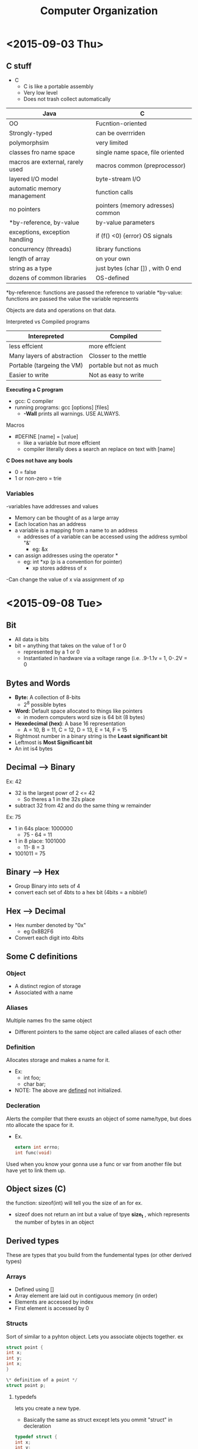 #+TITLE: Computer Organization

* <2015-09-03 Thu>
** C stuff
- C
  - C is like a portable assembly
  - Very low level
  - Does not trash collect automatically
| Java                             | C                                 |
|----------------------------------+-----------------------------------|
| OO                               | Fucntion-oriented                 |
| Strongly-typed                   | can be overrriden                 |
| polymorphsim                     | very limited                      |
| classes fro name space           | single name space, file oriented  |
| macros are external, rarely used | macros common (preprocessor)      |
| layered I/O model                | byte-stream I/O                   |
| automatic memory management      | function calls                    |
| no pointers                      | pointers (memory adresses) common |
| *by-reference, by-value          | by-value parameters               |
| exceptions, exception handling   | if (f() <0) {error} OS signals    |
| concurrency (threads)            | library functions                 |
| length of array                  | on your own                       |
| string as a type                 | just bytes (char []) , with 0 end |
| dozens of common libraries       | OS-defined                        |

*by-reference: functions are passed the reference to variable
*by-value: functions are passed the value the variable represents

Objects are data and operations on that data.

Interpreted vs Compiled programs 

| Interepreted               | Compiled                 |
|----------------------------+--------------------------|
| less effcient              | more effcient            |
| Many layers of abstraction | Closser to the mettle    |
| Portable (targeing the VM) | portable but not as much |
| Easier to write            | Not as easy to write     |

*Executing a C program*
- gcc: C compiler
- running programs: gcc [options] [files]
  - *-Wall* prints all warnings. USE ALWAYS.

Macros
- #DEFINE [name] = [value]
  - like a variable but more effcient
  - compiler literally does a search an replace on text with [name]

*C Does not have any bools*
- 0 = false
- 1 or non-zero  = trie

*** Variables
-variables have addresses and values
- Memory can be thought of as a large array
- Each location has an address
- a variable is a mapping from a name to an address
  - addresses of a variable can be accessed using the address symbol "&'
    - eg: &x
- can assign addresses using the operator *
  - eg: int *xp (p is a convention for pointer)
    -  xp stores address of x
-Can change the value of x via assignment of xp
* <2015-09-08 Tue>
** Bit
- All data is bits
- bit = anything that takes on the value of 1 or 0
  - represented by a 1 or 0
  - Instantiated in hardware via a voltage range (i.e. .9-1.1v = 1, 0-.2V = 0
** Bytes and Words
- *Byte:* A collection of 8-bits
  - 2^8 possible bytes
- *Word:* Default space allocated to things like pointers
  - in modern computers word size is 64 bit (8 bytes) 
- *Hexedecimal (hex)*: A base 16 representation
  - A = 10, B = 11, C = 12, D = 13, E = 14, F = 15
- Rightmost number in a binary string is the *Least significant bit*
- Leftmost is *Most Significant bit*
- An int is4 bytes

** Decimal --> Binary
 Ex: 42
- 32 is the largest powr of 2 <= 42
  - So theres a 1 in the 32s place
- subtract 32 from 42 and do the same thing w remainder

Ex: 75
- 1 in 64s place: 1000000
  - 75 - 64 = 11
- 1 in 8 place: 1001000
  - 11- 8 = 3
- 1001011 = 75

** Binary --> Hex
- Group Binary into sets of 4
- convert each set of 4bts to a hex bit (4bits = a nibble!)
  
** Hex --> Decimal
- Hex number denoted by "0x"
  -  eg 0x8B2F6
- Convert each digit into 4bits

** Some C definitions
*** *Object*
- A distinct region of storage
- Associated with a name
*** *Aliases*
Multiple names fro the same object
- Different pointers to the same object are called aliases of each other
*** *Definition*
Allocates storage and makes a name for it.
- Ex:
  - int foo;
  - char bar; 
- NOTE: The above are _defined_ not initialized.
*** *Decleration*
Alerts the compiler that there exusts an object of some name/type, but does nto allocate the space for it.
- Ex.
  #+BEGIN_SRC c
extern int errno;
int func(void)
  #+END_SRC
Used when you know your gonna use a func or var from another file but have yet to link them up.
** Object sizes (C)
the function: sizeof(int) will tell you the size of an for ex.
- sizeof does not return an int but a value of tpye *size_t* , which represents the number of bytes in an object
** Derived types
These are types that you build from the fundemental types (or other derived types)
*** *Arrays*
- Defined using []
- Array element are laid out in contiguous memory (in order)
- Elements are accessed by index
- First element is accessed by 0
*** *Structs*
Sort of similar to a pyhton object. Lets you associate objects together.
ex
#+BEGIN_SRC c
struct point {
int x;
int y;
int x;
}

\* definition of a point */
struct point p;
#+END_SRC

**** typedefs
lets you create a new type.
- Basically the same as struct except lets you ommit "struct" in decleration
#+BEGIN_SRC c
typedef struct {
int x;
int y;
} point;


point p;
#+END_SRC 

*** *Unions*
Used when you want different representations of the same data.
#+BEGIN_SRC c
union data {
int intval;
struct {
:w

#+END_SRC
*** Accessing parts of union/structs
We use dot or arrow operator to access diff parts of union/struct
to access the name field in a student struct:
#+BEGIN_SRC c
student jason, *jasonp;

jason.name /*returns name*/
jasonp->name /*also returns name*/
#+END_SRC
* <2015-09-10 Thu>
** Pointer Arithmetic
- Given pointer, P, to something of type T, P + i is identical to &P[i]
  - P = an address, and i some = i.val * i.size. 

Take home: Arrays are closely tied to pointers
** Boolean Algebra
And:
| & | 0 | 1 |
|---+---+---|
| 0 | 0 | 0 |
| 1 | 0 | 1 |

Or
| | | 0 | 1 |
|---+---+---|
| 0 | 0 | 1 |
| 1 | 1 | 1 |

Xor
| ^ | 0 | 1 |
|---+---+---|
| 0 | 0 | 1 |
| 1 | 1 | 0 |

These are _bit-wise_ operations, so they are done on the bit level

 0110
&1011
-----
 0010

** Byte Ordering 

How are bytes within a multi-byte wrd ordered in memorY?
*** Big Endian
Least significant byte has the highest address
*** Little Endian 
x86 ARM, most significant byte  has the lowest address  
* <2015-09-15 Tue>
** Representing integers 
- given n bits, we can represent 2^n values
*** Overflow 
when we have a result that doesnt fit in the n bits we have chosen
- eg. using 4 bits: 0xF + 0x1
  - 0xF = 1111
  - 0x1 = 0001
    - = 10000
** Representing Negative Integers
Three common Encodings
*** Sign and magnitude 
Don't use this because addition and subtraction are v diff from unsigned addition and subtraction
*** Ones compliment 
if integer k is represented by bits b_1 ...b_, then -k is represented by 11...11 - b_1..b_1
- This is equivalent to just flipping the bits in k
  - eg. 011 = 3 --> 100 = -3
- the biggest bit is always the negated AND one is added to it (-2^(n-1) + 1) where n = num of bits
  - 101 --> (-2^2 + 1) + 1 = -2 
  - to representations of 0:
    - 000 = 0
    - 111 = 0
*** Two's Compliment
Very similar to ones compliment 
- Difference: biggest bit is -2^(n-1), not -2^(n-1)  + 1 where n = num of bits
  - 1011 = -2^3 + 2^0 + 2^1 = -5
    - Biggest value = 0111 = 7, smallest value = 1000 = -8
- How to convert positive int to negative:
  - do ones compliment + 1 (flip bits and add 1) 
  - e.g. 0110 --> 1001 + 0001 = 1010 = -6
- Only one 0
-  -1 always = 111111111...11
**** Same implementation of arithmetic operations as unsigned numbers
** Floating point representation
*** Fractional binary numbers
- 5 3/4 = 101.11 --> = 5 + 1/2 + 1/4
- 2 7/8 = 10.111 = 2 + 1/2 + 1/4 + 1/8
**** Limitations
- Can only exactly represent numbers of the form x/(2^k)
  - Other rational numbers have repeating bit representations
*** encodeing
Broken up into threee sections 
                               | s (sign 1, or 0) | exp (unsigned int with a bias) | Frac |
  
* <2015-09-17 Thu>
** Intel x86 Processor
 x86-64, the standard architecture 
** Architecture
Also known as the instruction set architecture (ISA). 
The part of the processor design that one needs to understand machine code
*** Examples
- Intel: x86, IA32, Itanium, x86-64
- ARM: Used in almost all mobile phones 
** Microarchitecture 
Implementation of the architecture.
- e.g. chache size and core frequency.
** Code forms
*** Machine Code
Byte level programs that the processor executes
*** Assembly code
A text representation of machine code.
** Structure
*** Registers
- Certain registers have certain conventions associated with them
 - %rax for ex stores return values calculated by functions.
- registers that start with "e" is the lower 32-bits ofa given register.
- registers that start with "r" are a full 64 bits.
memory on the CPU that is v small, but v fast 
*** Memory
- byte-adressable array
- where the programs are stored.
- Sends data to CPU based on address stored in the [[program counter]]

*** Program counter
A special type of register that points to next instruction to be executed 
in [[memory]] (stores the address)
*** Condition codes
- Stores status information about most recent arithmetic or logical operation
** Assembly characteristics
- integer data of 1 (char), 2 (short), 4(int), or 8(long)
  - pointers are untyped, just addresses.
*** Operations
- Perform arithmetic function on register or memory data 
- Transfers data between memory and register
- Transfer controls
  - if statements, for ex
* <2015-09-22 Tue>
** Assembly Basics
*** Moving data
=movq source, dest= 
- moves a copy of source to a destination register
- source and dest are examples of [[operands]]
NOTE: Cannot move a value from one memory location to another

_Examples_
- =movq $0x4, %rax= --> =temp = 0x;=
- =movq $-147 , %rax)= --> =*p = -147;=
- =movq %rax, %rdx= --> =temp2 =temp1;=
- =movq %rax, (%rdx)= =*p = temp;=
***** Operand types
****** Immediate
constant integer data 
- denoted by prefixed "$"
  - $0x400, $-533
- Encoded by up to 4 bytes
****** Register 
- 16 in all
- eg %rax
- always prefixed byy "%"
****** Memory
- denoted by "()"
- e.g. (%rax) 
- treats whats inside parens register as an address and gets value at that address
*** Instruction suffixes 
Most assembly instructions take instructions
- b (byte: 1 byte)
- e (word: 2 bytes)
- l (long word: 4 bytes)
- q (quad word: 8 bytes)

ex: =movb $-17, %al= 

In general only the specific register or bytes are modified
- NOTE: The exception being "l" which will 0 all the uper bits 
*** Normal memory addressing modes
All these things calculate MEMORY ADDRESSES to be accessed
**** Normal (R) Mem[Re[R]]
- R: register
- Reg[R]: value at R (address)
- Mem[Reg[R]]: value in memory at a address Reg[R]

Equivalent to dereferencing a pointer in C!
**** Displacement D(R) Mem[Reg[R] + D]
- R: specifies start of memory address
- D: Add D to value at R
**** Indexed (R_b, R_i) Mem[Reg[R_b] + Reg[Reg_i]]
 Calculates the memory address to be accessed by adding values stored at R_b and R_i 
- R_b often spcifies a base memory address
- R_i acts as the index
  
 =movq (%rcs, %rdx), %rax=

Good for accessingchar arrays
**** Scaled Index (R_b, R_i, s) Mem[Reg[R_b] + Reg[R_i]* s]
 - s: the scaling factors
 - Must be 1, 2, 4 , 8
 - Allows to iterate through arrays containing vals >= 1 byte
**** Most general form D(R_b, R_i, s) Mem[Reg[R_b] + Reg[R_i]* s + D]
**** Adressing Practice
- 0x8(%rdx) --> 0x8 + 0xf000 --> 0xf008
- (%rdx, %rcx ) --> 0xf000 + 0x0100 --> oxf100
- (%rdx, %rcx, 4) ---> 0xf000 + 4*0x0100 --> 0xf400
** Arithmetic Instructions
*** leaq Src, dest
computes the address at src and stores it at dst

* <2015-09-24 Thu>
** Arithmetic operations
*** ==instruct src,dest
DEST SHOULD ALWAYS COME FIRST
** Condition Codes
*** Single bit registers
**** CF (Carry flag)
set when there's unsigned overflow
**** ZF (zero flag
 if t == 0
**** SF (sign flag)
t < 0
**** OF (overflow flag)
Same as CF but for signed numbers
*** Explicitly set by compare instruction: =cmpq src1, src2=
test b-a without changing dest
*** Test instruction: test1 sc1, src2
equivalent to a&b but does not change the destination
*** SetX instruction
- set low-order byte of destination to 0 or 1 based on combination of conditioned codes.
- Does not alter remianing bytes
*** movzbl 
zeroes the upperlevel bytes (excluding the lowest order bytes)
*** Register mnemonic 
Diane Silk Dress Cost $89
- rDi
- rSi
- rDx
- rCi
- r8
- r9
** Conditional Branching
*** Jumping
Jump to different part of the code depending on condition codes
** Loops
** Switch statement
Allows you define multiple cases (sort of like conds)
*** Jump table
A bunch of addresses that match up with the case values of the switch function.
- addresses lead to body of each case.
*** Indirect jump
=jmp *0xfff901= 
- star designates that you should jump to the address at address 0xff901
* <2015-09-29 Tue>
COMPUTER DIES. MISSED SOME GOOD SHIT 
* <2015-10-01 Thu>
** Function calls
When =callq= calls a function, it pushes its address on the stack so that when the embedded function
returns, itll return to the next instruction after callq.
** Function inputs 
When you have more than 6 input arguments, the rest are pushed on the stack IN REVERSE ORDER. 
- i.e. if you have 9 arguments, the 9th will be pushed first, than 8th, etc.
** Register saving conventions
Registers assigned specific values by the caller are pushed to the stack so that the callee
can modify the contents of that register with impunity.
- What if a certain value is not being modified? Will it still be pushed to the stack ? (inefficient)
*** Caller saved registers
 caller-saved registers are used to hold temporary quantities that need not be preserved
 across calls.
- For that reason, it is the caller's responsibility to push these registers onto
 the stack if it wants to restore this value after a procedure call.
*** Callee saved registers
Holds long-lived values that should be preserved across calls.
- rbx, r12-r14, rbp
** Arrays
=T A[L]=
- Array of data type T and length L
- contiguously allocated region of L* sizeof(T) byes of memory
-"A"  by itself is an address
- E.g. A --> 0x0ff0345

*C does not care if you index thats not in the array!*
- e.g. =int val[5];=
  - =val[10]=
*** Pointer arithmetic 
 =int val[5];=
- &val --> x
  - val+1 --> x+4
   because its an int array
- 
*** Multidimensional arrays 
Syntax =int A[R] [C];=
**** Row-major order
Rows are laid out in memory sequentially 
- eg  |Row 1|Row 2|Row 3| etc.|
- =A[1] [2];= == row 2, column 3
**** Nested Array Access
*** Multilevel array
An array of pointers to other arrays
**** Multilevel array access
Accessed the same as a nested array
- first index location of the correct pointer
- then you access the correct element at the pointer location

** Structure Representation
- represented as a block of memory
- fields ordered according to decleration
** Structures and alignments
Inefficient to load or store datum that spans quad word boundaries 
- Therefore alignment rules are enforced for efficiency
*** Aligned data
A primitive data type of K bytes must have an address that is a multiple of K
- In order to accomplish this, sometimes the compiler adds byte "padding" between fields of a structure.
- Entire struct needs to be aligned properly as well
*** You can save space (minimize padding) by putt largest data types first in struct.
* <2015-10-06 Tue>
** Buffer Overflow
When exceeding the memory size allocated for an array
- #1 technical cause of security vulnerabilities 
  
Overflowing the buffer will overwrite return address to a function. This means that you overtly change the return 
address to e your malicious code and reek havoc.
*** Most common forms
Unchecked lengths of string inputs
*** Avoiding Buffer Overflows
- Use library routines that limit string lengths
**** System level protection
***** Randomized stack offsets
***** Nonexecutable code segments
Can designate regions of the stack as nonexecutable 
***** Stack canaries
- Places a special value between stack and return address.
- Checks to see if the value has changed after function calls.
- If it does change, throws an error.
* Y86-64  <2015-10-20 Tue>
** Registers
15 registers (omit %r15). Each 64 bits
** Condition codes
- ZF: Zero flag
- SF: Negative
- OF: Overflow
** Program Counter 
- Indicates address to next instruction
** Memory
- [[Little endian]] ( lowest order byte has lowest address)
** Instructions 
- The byte-size of instructions differ from instruction to instruction (1-10 bytes).
- All 15 registers can be encoded in 4 bits. Each number corresponds to a register.
- Immediates always 8 bytes.
** Encoding Registers
- Each reister has a corresponding 4-bit ID
- 0xf corresponds to no register (because there are 15 registers)
  - This is used for example, when moving an immediate into a register (there is no source register, so 0xf is used).
** Stack
- Equivalent to x86 stack
- Stack grows down
- rsp always points to top of the stack
** Subroutine call and return 
- Push address of next intrsuction on the stack (when calling a function)
- Start executing a functions
** Status conditions 
*** Code 1: AOK
normal operation
*** Code 2: Halt
Halt instruction encountered
*** Code 3: ADR
Bad address encountered (e.g. out of range) 
*** Code : INS
Invalid instruction encountered 
** CISC Instruction Sets
- Complex instruction set computer
- x86-64 is an example
*** Many specfic, complex instructions
*** Stack-oriented 
*** status code
** RISC Instruction Sets
- Reduced instruction set computers
***  Fewer simpler instructions
*** Resgister-oriented
q

* Circuit and CPU Design<2015-10-22 Thu>
** FPGA
A reprogrammable chip.
- Can litterally download the circuit design onto it (and gates, or gates, etc)
** Nand gate
an and with a not gate at the end
- known as a universal gate because it can be used to build any other gate.
** Rising and Failling Delay
Delay between gate recieving inputs and the gatre outputting appropriately.
** Acyclic Netwrok of Logic Gates
Circuit should have no cycles 
** Hardware Control Language (HCL)
Simple hardware description language
- can be then be translated easily into hardware
** Bit-level multiplexor
Three inputs, s, a, and b
- s decides whether a or b will be the output
  - s is a "switch"
** Arithmetic Logic Unit (ALU)
- Combinitational Logic
  - Continuously responding to input
- Control signal selects function computed by ALU
  - In Y86, the first bit in machine code instruction is this control signal 
** Storing 1-bit
*** Bistable element
- A cyclic circuit that essentially sends a signal through two not-gates, resulting
in the original signal back at origin point.
- cycles through the circuit bring the signal closer to 0 or 1
*** R-S latch
-contains a bistable element
*** Edge-triggered latch
Creates a synchronization barrier
- i.e. data can only be saved on the rising edge of the clock (clocks vascillate btw 1 and 0)
** Random Access Memory
** Hardware Control Language (HCL)
** SEQ Stages 
*** Fetch 
Reads instruction from Program Counter
*** Decode
Read program registers
- rA -->valA
- rB-->valB
*** Execute
Compute value or address
- Computes valE
*** Memory
Read or write memory (optional)
*** Write Back
Write program registers
*** PC
Updates program counter
** Instruction Decoding
*** Format
- Instruction byte icode:ifun
- Optional register byte

* Pipelined Implemention <2015-11-03 Tue>
** Basic Idea
- Divide process into independent stages
- multiple objects being processed at different stages
** Throughput
- Number of objects processes per unit time
** Latency
Time it takes to process a single object

** 3-way pipelines version
Break up computation into 3 stages. Save each stage at a register.
- This allows the first stage, for example, to do more computations more quickly, because it has been freed up by the register
- Results in much larger throughput, but higher latency

** Limitations
*** Nonuniform Delays
- Throughput limited by slowest stage
- Other stages then sit idle for a lot of time
- Difficult to partion system into balanced system
*** Register overhead
As you try to deepen the pipeline (add more stages), the writing to registers becomes more significant
- Therefore pipelining is limited by the write speed of the registers.
** Data Dependency 
If operations in stage A depend on results of stage C, stage A depends on C
- Therefore pipeline needs to handle this properly, or risk getting the computaton wrong
** Pipline architure stuff
*** S_field
 Value of field held in stage S pipeline registers
*** s_field
Value of field computed in stage S
** Feedback path
Anywhere that a particular value goes back to a particular stage
** PC prediciton strategy
*** Instructions that dont transfer control
- Predict next PC to be valP
- always reliable
*** Call and Unconditional jumps
- Predict next Pc to be valC
** Stalling for data dependencies 
*** Bubble
If instruction follows too closely after one that writes to a register, slow it down.
- hold instruction in decode
- dynamically inject nop into execute stage
- stalled instruction is held in DECODE stage
- Sucessive instructions held in the FETCH stage
** Implementing Stalling
** Data forwarding 
ValE or ValM have been calculated in EXECUTE stage, but have yet to be written to a register 
- Therefore, therefore the write stage can be bypassed, by forwarding these values to earlier stages if they need them
- eliminates the need fro nops and bubbles
*** Priority
If for some reason there are multiple choices, the earlies stage has priority (EXECUTE has highest priority)
*** Limitation 
When a register that gets its value from a memory location, and a following instruction needs the value in the registers
- have to wait to the memory stage to get the value
- need a bubble
-

** Control Hazards
*** Missed Prediction
When a coditional jump is executed is executed prematurally 
- Fixed by replacing instructions in decode and execute stages with bubbles.
- instructions effectively cancelled.
- Waste two cycles
*** Return
Return address is saved on the stack, so need to wait till MEMORY stage is complete
- solved by simply placing a few bubbles until address is retrieved.
- Waste 3 cycles
*** Load/use 
When we retrieve something from memory and the destination of this call is being used as the source in the next call
** Control conditions
Can have combnations of hazards
- Combination A
  - jump in the EXECUTE stage and a return in the Decode
 - Combination B
   - loading is in EXECUTE stage and a return in the DECODE stage (use)
** Exceptions
*** Causes
- Halt instruction
- Bad address for instruction for data
- Invalid Instruction 
*** Detection
 Sometimes an exception will be detected but it shouldnt be triggered
*** Maintaning exception ordering
- Add status field to pipeline register
Set by FETCH:
- AOK: ok 
- ADR: when bad fetch address
  Also set by MEMORY
- HLT: Halt instruction
- INS: Illegal instruction
*** Avoiding sideeffects
- Invalid inst. are converetd into bubbles
** Performance Metrics
*** Clockrate 
- Measured in GhZ
*** Rate at which instructions executed
- CPI: cycles per instruction
  - on avergae, how many clock cycles does each instruction recquire?
- in PIPE architecure we want as close to 1 instuct. per clock cycle.
* Memory hierarchy <2015-11-17 Tue>
** RAM
Is "random" because you can access any byte in any order
- Baisc unit of storage is a cell
  - 1 bit = 1 cell
  - multiple chips form memory
** SRAM (Static RAM)
- 6 transitors per bit
- Very stable, no leakage
- Very fast
- More expensive 
** DRAM (Dynamic RAM)
One transistor per bit
- can have much larger memory per cost
- Charge stored on a capicitor, which will leak after a while
  - Therefore the controller has to habitually read entier memory and refresh memory
** Nonvolatile Memory 
- SRAM and DRAM are volatile memory
  - Will lose data if powered off
*** Read-only memory (ROM)
Code is hardcoded into the circuitry of the chip.
- Thus, it is nonvolatile and will never change
*** Flash memory
- Electrically erasbale programmable ROM, with partial erase capability.
  - Wears out after 100,000 erasings
** Memory Read Transaction
** Harddisk Geometry
- Disk consists of platters eachwith two surfaces
- Each track consists of multiple tracks (concentric circles)
- Each track is divided into sectors, which are the basic unit of the disk
** Disk access time
- Average time to access some target sector:
  - T_access = T_avg_seek + T_avg_rotation + T_avg_transfer
- Seek time for head is biggest limiting factor
- At 7200 RPM, T_access = 13.02ms
- SRAM takes about 4ns to access a 4-bit word
** SSD
- Organized into pages and blocks
  - Page: 512-4kbs
  - Blocks: 32-128 pages
  - data read/written in units of pages
- Reads much faster tahn HDD
- Erasing takes long though

* Caches <2015-11-19 Thu>
** Memory hierarchy 
Registers at the top, the fastest memory
- L1 cache acts as cache for regs
- L2 cache acts as chache for L1
- L3 cache acts as cache for L2
** Cache
A smaller faster storage device that acts as a stagining area for a subset 
of the data in a larger, slower device
** General cache concepts
*** Hit
When a data block is requested, and said blokc happens to be in the cahce
*** Miss 
When a data block is requested, but the block is in main memory, not in a cahce.
- needs to be transfered to cache
**** Cold miss
Occurs because the chace is empty (youve just turned on ypur computer)
**** Conflict miss
Space available in the cache, but because a particular block has restrictions on where it can go, you miss
** Cache organiztion
*** Lines
lines are blocks plus a little bit of record keeping data
- 2^e lines per set
*** Sets
Lines are organized in groupings called sets
- 2^s sets
*** Cahce size 
C = S x E x B
- C - cache
- S - number of sets
- E - number of lines per set
- B - block size
** Cache Read
*** Tag bits
unique indentifier for a line
- How blocks are located
*** Set index
the particular set the data is at
-helps locate the correct set
*** Block offset
- how many bits within the block the particular piece of data is located in
*** Valid bit
a boolean that denotes whether a block is valid memory
- if 0, then theres a miss
** 2-way associative cache
*** Match
- Set-bits identify the set where the block should be
- tag-bits uniquely identify lines in the set (in this case there are two lines per set)
- block offset indeicates which byte in the block to start reading at
*** No match
- One line is selected for eviction
  - Evict the one that was accessed the least/least recently (LRU)
    - Would need to increase non-block field in a line that keeps time
  - Randomly select
** Cache write
*** Write-hit
**** Write-through
Write immediately to corresponding memory location
- extremely slow if memory in cache is constantly being manipulated
**** Write-back
defer write to memory until replacement of line
- This is useful when you are constantly updating a piece of data in the cache
***** Dirty bit
an extra bit in a line to denote if a block has been modified
- If yes, then memory needs to be updated before eviction.
- if no, then no memory update
*** write-miss
**** write-allocate
load into cache, update line in cache
**** No-write-allocate
Writes directly to memory
** Cache performance metrics
*** Miss rate
- miss/accesses
- 3-10% for L1
- <1% for L2
In terms of average access time 99% hit rate is TWICE as good as  97% miss rate
*** Hit Time 
Time to deliver a line in the cache to the processor
*** Miss penalty
Additional time recquired because of miss
  
* Virtual memory <2015-12-01 Tue>
** Physical addressing
CPU puts memory address of memory of interest on memory bus to main memory
-Memory is sent back to CPU 
** Memory management unit (MMU) 
Takes a virtul address from CPU and maps it to a physical address
- presents the illusion to the program that the program has free-reign of
all of main memory
- This is why disassembled code has the the same hex adresses every time its dissassembled
** Address space
*** Linear address space
Ordered set of contiguous nonnegative addresses
- {0, 1, 2...}
*** Virtual address space
Set of N=2^n virtual addressing
- In a 64 bit comp n = 64
- {0, 1, 2, 3 ... n-1}
*** Physical address space
Set of M = 2^m physical addresses 
- How much memory you ACTUALLY have in comp
** Why virtual memory
- conceptually virtual memory sits on disk 
- DRAM as a cache for parts of virtual address space
- Each process gets the same uniform linear address space
** VM caching 
- VM cached by DRAM
- VM partioned into pages
- A page in VM can be cached or uncached
  - If cached, then there is a corresponding physical page in DRAM
  - If uncached, then data is still on the disk
** DRAM cache organization 
*** DRAM cache organization
Enormous miss penalty because pulling from disk
*** Consequences
- large page size: typically 4-8kb, sometimes 4mb
- Fully associative (essentially a cache with one set)
  - any VP can be placed in any PP
- Write-back rather than write-through
** Page table 
An array of page table entries (PTEs) that maps virtual pages to physical pages
- Each entry has a valid bit
  - If 1, entry points to a physical page in memory
  - If 0, it may have a address pointing to the disk
- Lives in DRAM
- O(1) time because its an array access,
*** Page hit
Reference to a VM word that is in memory (DRAM cache hit)
- Virtual address is partioned into two sections
  - first part acts as an index into page table
  - last few bits act as offset into that page
  - valid bit is set to 1
*** Page fault

Reference to a VM word that is not in phsyical memory (DRAM cache miss)
- Address is in page table but valid bit is 0
  - therefore data is on disk and not in DRAM
  - ergo some page needs to be evictedfrom DRAM and written to disk
  and new page needs to be cached
*** Multileveld Page Table
Need multileveled page table or else memory recquired would be huge
- Have the PTEs in min PT point to other page tables, that themselves have data
  - This allows you to pull in pages more efficiently.  
** Memory protection
Page table entries (PTEs) have permission bits
- bits cooresponding to:
  - SUP: kernel code
  - READ
  - WRITE
  - EXECUTE
** Address translation
- Maps virtual address space to physical address space unioned w null space
*** Basic parameters 
- N: 2^n number of addresses in V
- M = 2^m number of addresses in P
- P = 2^p page size
*** Components of a VA
- TLBT (TLB tag)
  -  which page in in the set?
- TLBI (TLB index)
  - which set in the TLB?
- VPO: virual page offset (p bits)
  - index into the page itself (which byte of memory do we want?)
- VPN: Virtual page number  (n-p bits)
  - index into page table
*** Components of a PA
- PPO: Physical page offset (p bits)
- PPN: Physical page number (m-p bits)
*** Address translation within a Page Table
*** Translation lookaside buffer (TLB)
- A special cache for MMU
- caches page table entries
- Generally few TLB misses
  - due to locallity
    - Each page refers to a 4k piece of memory 
so it pulls in a lot of data. 
** 
